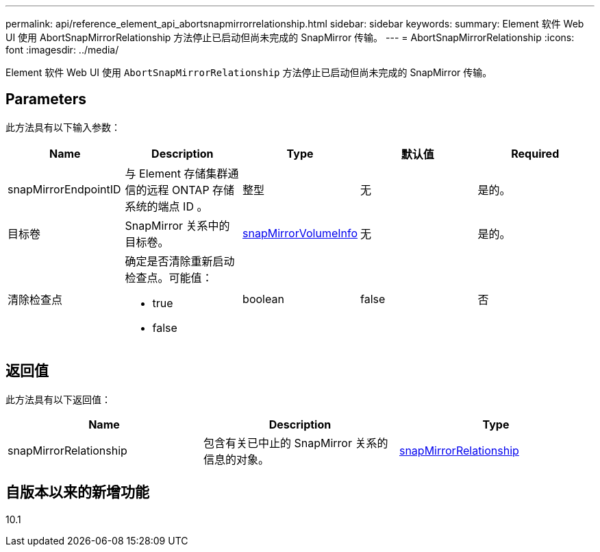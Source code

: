 ---
permalink: api/reference_element_api_abortsnapmirrorrelationship.html 
sidebar: sidebar 
keywords:  
summary: Element 软件 Web UI 使用 AbortSnapMirrorRelationship 方法停止已启动但尚未完成的 SnapMirror 传输。 
---
= AbortSnapMirrorRelationship
:icons: font
:imagesdir: ../media/


[role="lead"]
Element 软件 Web UI 使用 `AbortSnapMirrorRelationship` 方法停止已启动但尚未完成的 SnapMirror 传输。



== Parameters

此方法具有以下输入参数：

|===
| Name | Description | Type | 默认值 | Required 


 a| 
snapMirrorEndpointID
 a| 
与 Element 存储集群通信的远程 ONTAP 存储系统的端点 ID 。
 a| 
整型
 a| 
无
 a| 
是的。



 a| 
目标卷
 a| 
SnapMirror 关系中的目标卷。
 a| 
xref:reference_element_api_snapmirrorvolumeinfo.adoc[snapMirrorVolumeInfo]
 a| 
无
 a| 
是的。



 a| 
清除检查点
 a| 
确定是否清除重新启动检查点。可能值：

* true
* false

 a| 
boolean
 a| 
false
 a| 
否

|===


== 返回值

此方法具有以下返回值：

|===
| Name | Description | Type 


 a| 
snapMirrorRelationship
 a| 
包含有关已中止的 SnapMirror 关系的信息的对象。
 a| 
xref:reference_element_api_snapmirrorrelationship.adoc[snapMirrorRelationship]

|===


== 自版本以来的新增功能

10.1
